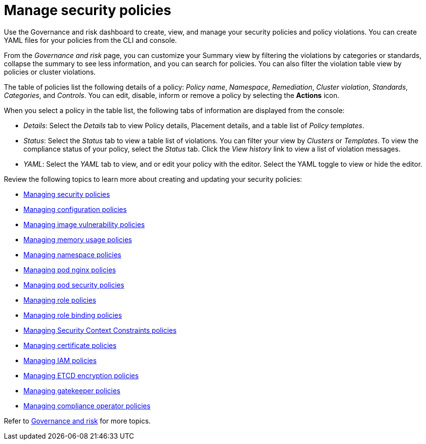[#manage-security-policies]
= Manage security policies

Use the Governance and risk dashboard to create, view, and manage your security policies and policy violations. You can create YAML files for your policies from the CLI and console. 

From the _Governance and risk_ page, you can customize your Summary view by filtering the violations by categories or standards, collapse the summary to see less information, and you can search for policies. You can also filter the violation table view by policies or cluster violations.

The table of policies list the following details of a policy: _Policy name_, _Namespace_, _Remediation_, _Cluster violation_, _Standards_, _Categories_, and _Controls_. You can edit, disable, inform or remove a policy by selecting the *Actions* icon.

When you select a policy in the table list, the following tabs of information are displayed from the console:

- _Details_: Select the _Details_ tab to view Policy details, Placement details, and a table list of _Policy templates_.
- _Status_: Select the _Status_ tab to view a table list of violations. You can filter your view by _Clusters_ or _Templates_. To view the compliance status of your policy, select the _Status_ tab. Click the _View history_ link to view a list of violation messages.
- _YAML_: Select the _YAML_ tab to view, and or edit your policy with the editor. Select the YAML toggle to view or hide the editor.


Review the following topics to learn more about creating and updating your security policies:

* xref:../security/create_policy.adoc#managing-security-policies[Managing security policies]
* xref:../security/create_config_pol.adoc#managing-configuration-policies[Managing configuration policies]
* xref:../security/create_image_vuln.adoc#managing-image-vulnerability-policies[Managing image vulnerability policies]
* xref:../security/create_memory_policy.adoc#managing-memory-usage-policies[Managing memory usage policies]
* xref:../security/create_ns_policy.adoc#managing-namespace-policies[Managing namespace policies]
* xref:../security/create_nginx_policy.adoc#managing-pod-nginx-policies[Managing pod nginx policies]
* xref:../security/create_psp_policy.adoc#managing-pod-security-policies[Managing pod security policies]
* xref:../security/create_role_policy.adoc#managing-role-policies[Managing role policies]
* xref:../security/create_rb_policy.adoc#managing-role-binding-policies[Managing role binding policies]
* xref:../security/create_scc_policy.adoc#managing-security-context-constraints-policies[Managing Security Context Constraints policies]
* xref:../security/create_cert_pol.adoc#managing-certificate-policies[Managing certificate policies]
* xref:../security/create_iam_policy.adoc#creating-an-iam-policy[Managing IAM policies]
* xref:../security/create_etcd_pol.adoc#creating-an-encryption-policy[Managing ETCD encryption policies]
* xref:../security/create_gatekeeper.adoc#managing-gatekeeper-operator-policies[Managing gatekeeper policies]
* xref:../security/create_compliance_operator.adoc#managing-compliance-operator-policies[Managing compliance operator policies] 

Refer to xref:../security/grc_intro.adoc#governance-and-risk[Governance and risk] for more topics.
